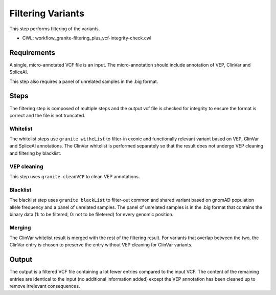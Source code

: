 ==================
Filtering Variants
==================

This step performs filtering of the variants.

* CWL: workflow_granite-filtering_plus_vcf-integrity-check.cwl


Requirements
++++++++++++

A single, micro-annotated VCF file is an input. The micro-annotation should include annotation of VEP, ClinVar and SpliceAI.

This step also requires a panel of unrelated samples in the .big format.


Steps
+++++

The filtering step is composed of multiple steps and the output vcf file is checked for integrity to ensure the format is correct and the file is not truncated.

.. image:: images/cgap_filtering_v14.png

Whitelist
---------

The whitelist steps use ``granite witheList`` to filter-in exonic and functionally relevant variant based on VEP, ClinVar and SpliceAI annotations. The ClinVar whitelist is performed separately so that the result does not undergo VEP cleaning and filtering by blacklist.


VEP cleaning
------------

This step uses ``granite cleanVCF`` to clean VEP annotations.


Blacklist
---------

The blacklist step uses ``granite blackList`` to filter-out common and shared variant based on gnomAD population allele frequency and a panel of unrelated samples. The panel of unrelated samples is in the .big format that contains the binary data (1: to be filtered, 0: not to be filetered) for every genomic position.


Merging
-------

The ClinVar whitelist result is merged with the rest of the filtering result. For variants that overlap between the two, the ClinVar entry is chosen to preserve the entry without VEP cleaning for ClinVar variants.


Output
++++++

The output is a filtered VCF file containing a lot fewer entries compared to the input VCF. The content of the remaining entries are identical to the input (no additional information added) except the VEP annotation has been cleaned up to remove irrelevant consequences.
